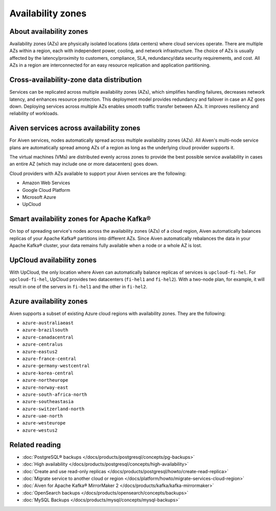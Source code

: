 Availability zones
========================

About availability zones
------------------------

Availability zones (AZs) are physically isolated locations (data centers) where cloud services operate. There are multiple AZs within a region, each with independent power, cooling, and network infrastructure. The choice of AZs is usually affected by the latency/proximity to customers, compliance, SLA, redundancy/data security requirements, and cost. All AZs in a region are interconnected for an easy resource replication and application partitioning.

Cross-availability-zone data distribution
-----------------------------------------

Services can be replicated across multiple availability zones (AZs), which simplifies handling failures, decreases network latency, and enhances resource protection. This deployment model provides redundancy and failover in case an AZ goes down. Deploying services across multiple AZs enables smooth traffic transfer between AZs. It improves resiliency and reliability of workloads.

Aiven services across availability zones
-----------------------------------------

For Aiven services, nodes automatically spread across multiple availability zones (AZs). All Aiven's multi-node service plans are automatically spread among AZs of a region as long as the underlying cloud provider supports it. 

The virtual machines (VMs) are distributed evenly across zones to provide the best possible service availability in cases an entire AZ (which may include one or more datacenters) goes down.

Cloud providers with AZs available to support your Aiven services are the following:

- Amazon Web Services

- Google Cloud Platform

- Microsoft Azure

- UpCloud

Smart availability zones for Apache Kafka®
-------------------------------------------

On top of spreading service's nodes across the availability zones (AZs) of a cloud region, Aiven automatically balances replicas of your Apache Kafka® partitions into different AZs. Since Aiven automatically rebalances the data in your Apache Kafka® cluster, your data remains fully available when a node or a whole AZ is lost.

UpCloud availability zones
---------------------------

With UpCloud, the only location where Aiven can automatically balance replicas of services is ``upcloud-fi-hel``. For ``upcloud-fi-hel``, UpCloud provides two datacenters (``fi-hel1`` and ``fi-hel2``). With a two-node plan, for example, it will result in one of the servers in ``fi-hel1`` and the other in ``fi-hel2``.

Azure availability zones
------------------------

Aiven supports a subset of existing Azure cloud regions with availability zones. They are the following:

- ``azure-australiaeast``
- ``azure-brazilsouth``
- ``azure-canadacentral``
- ``azure-centralus``
- ``azure-eastus2``
- ``azure-france-central``
- ``azure-germany-westcentral``
- ``azure-korea-central``
- ``azure-northeurope``
- ``azure-norway-east``
- ``azure-south-africa-north``
- ``azure-southeastasia``
- ``azure-switzerland-north``
- ``azure-uae-north``
- ``azure-westeurope``
- ``azure-westus2``

Related reading
---------------

- :doc:`PostgreSQL® backups </docs/products/postgresql/concepts/pg-backups>`
- :doc:`High availability </docs/products/postgresql/concepts/high-availability>`
- :doc:`Create and use read-only replicas </docs/products/postgresql/howto/create-read-replica>`
- :doc:`Migrate service to another cloud or region </docs/platform/howto/migrate-services-cloud-region>`
- :doc:`Aiven for Apache Kafka® MirrorMaker 2 </docs/products/kafka/kafka-mirrormaker>`
- :doc:`OpenSearch backups </docs/products/opensearch/concepts/backups>`
- :doc:`MySQL Backups </docs/products/mysql/concepts/mysql-backups>`
